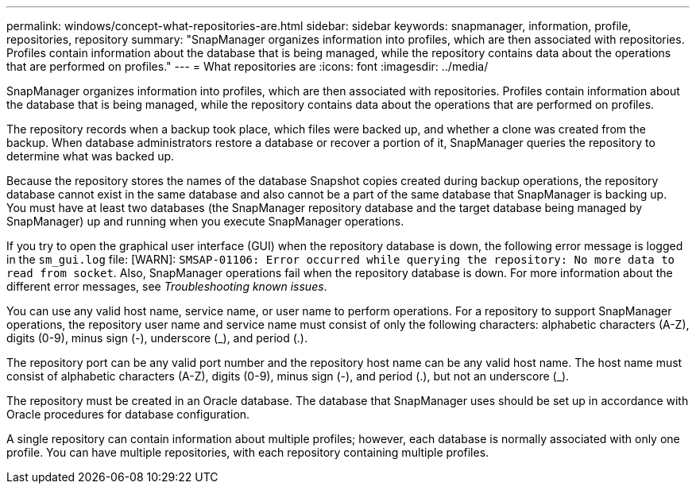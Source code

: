 ---
permalink: windows/concept-what-repositories-are.html
sidebar: sidebar
keywords: snapmanager, information, profile, repositories, repository
summary: "SnapManager organizes information into profiles, which are then associated with repositories. Profiles contain information about the database that is being managed, while the repository contains data about the operations that are performed on profiles."
---
= What repositories are
:icons: font
:imagesdir: ../media/

[.lead]
SnapManager organizes information into profiles, which are then associated with repositories. Profiles contain information about the database that is being managed, while the repository contains data about the operations that are performed on profiles.

The repository records when a backup took place, which files were backed up, and whether a clone was created from the backup. When database administrators restore a database or recover a portion of it, SnapManager queries the repository to determine what was backed up.

Because the repository stores the names of the database Snapshot copies created during backup operations, the repository database cannot exist in the same database and also cannot be a part of the same database that SnapManager is backing up. You must have at least two databases (the SnapManager repository database and the target database being managed by SnapManager) up and running when you execute SnapManager operations.

If you try to open the graphical user interface (GUI) when the repository database is down, the following error message is logged in the `sm_gui.log` file: [WARN]: `SMSAP-01106: Error occurred while querying the repository: No more data to read from socket`. Also, SnapManager operations fail when the repository database is down. For more information about the different error messages, see _Troubleshooting known issues_.

You can use any valid host name, service name, or user name to perform operations. For a repository to support SnapManager operations, the repository user name and service name must consist of only the following characters: alphabetic characters (A-Z), digits (0-9), minus sign (-), underscore (_), and period (.).

The repository port can be any valid port number and the repository host name can be any valid host name. The host name must consist of alphabetic characters (A-Z), digits (0-9), minus sign (-), and period (.), but not an underscore (_).

The repository must be created in an Oracle database. The database that SnapManager uses should be set up in accordance with Oracle procedures for database configuration.

A single repository can contain information about multiple profiles; however, each database is normally associated with only one profile. You can have multiple repositories, with each repository containing multiple profiles.
